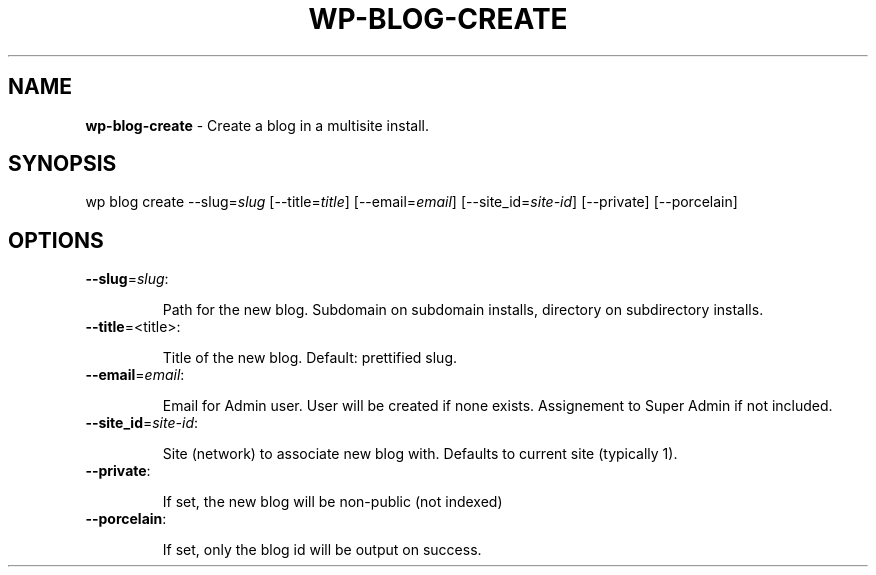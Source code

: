 .\" generated with Ronn/v0.7.3
.\" http://github.com/rtomayko/ronn/tree/0.7.3
.
.TH "WP\-BLOG\-CREATE" "1" "" "WP-CLI"
.
.SH "NAME"
\fBwp\-blog\-create\fR \- Create a blog in a multisite install\.
.
.SH "SYNOPSIS"
wp blog create \-\-slug=\fIslug\fR [\-\-title=\fItitle\fR] [\-\-email=\fIemail\fR] [\-\-site_id=\fIsite\-id\fR] [\-\-private] [\-\-porcelain]
.
.SH "OPTIONS"
.
.TP
\fB\-\-slug\fR=\fIslug\fR:
.
.IP
Path for the new blog\. Subdomain on subdomain installs, directory on subdirectory installs\.
.
.TP
\fB\-\-title\fR=<title>:
.
.IP
Title of the new blog\. Default: prettified slug\.
.
.TP
\fB\-\-email\fR=\fIemail\fR:
.
.IP
Email for Admin user\. User will be created if none exists\. Assignement to Super Admin if not included\.
.
.TP
\fB\-\-site_id\fR=\fIsite\-id\fR:
.
.IP
Site (network) to associate new blog with\. Defaults to current site (typically 1)\.
.
.TP
\fB\-\-private\fR:
.
.IP
If set, the new blog will be non\-public (not indexed)
.
.TP
\fB\-\-porcelain\fR:
.
.IP
If set, only the blog id will be output on success\.

